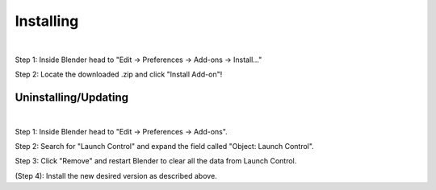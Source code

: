 Installing
############

.. image:: gif/DOC_INSTALL_GIF.gif
    :alt: Installation Gif
    :class: with-shadow
    :width: 800px
    :align: center
|

Step 1: Inside Blender head to "Edit -> Preferences -> Add-ons -> Install..."

Step 2: Locate the downloaded .zip and click "Install Add-on"!


Uninstalling/Updating
^^^^^^^^^^

.. image:: gif/DOC_UNINSTALL_GIF.gif
    :alt: Uninstallation Gif
    :class: with-shadow
    :width: 800px
    :align: center
|

Step 1: Inside Blender head to "Edit -> Preferences -> Add-ons".

Step 2: Search for "Launch Control" and expand the field called "Object: Launch Control".

Step 3: Click "Remove" and restart Blender to clear all the data from Launch Control.

(Step 4): Install the new desired version as described above.
